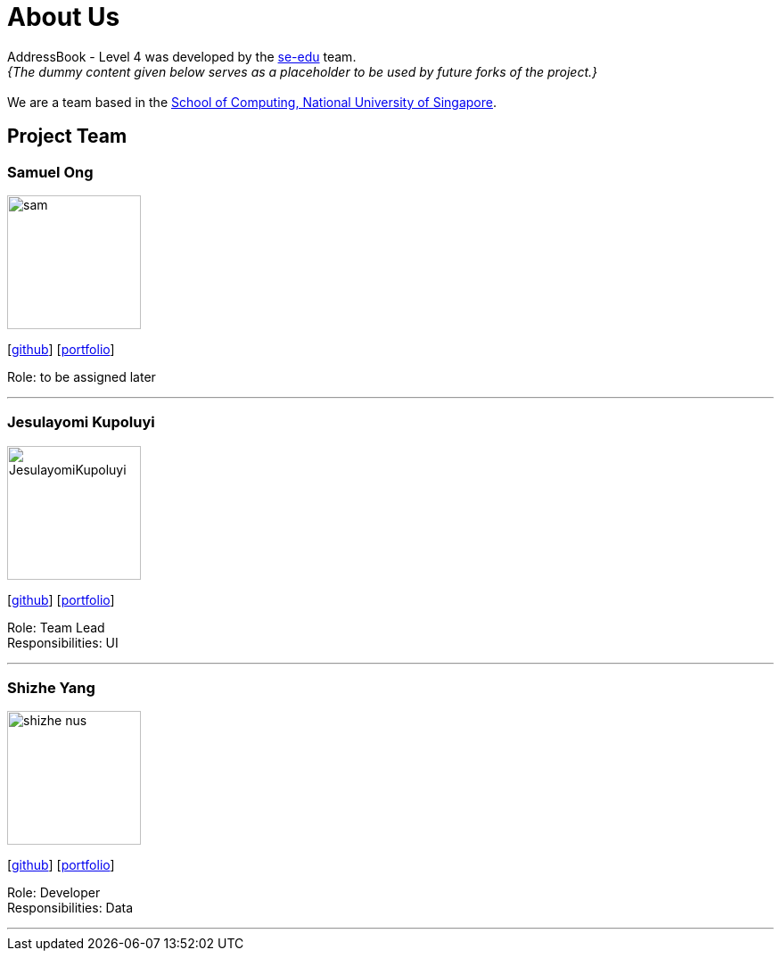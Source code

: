 = About Us
:site-section: AboutUs
:relfileprefix: team/
:imagesDir: images
:stylesDir: stylesheets

AddressBook - Level 4 was developed by the https://se-edu.github.io/docs/Team.html[se-edu] team. +
_{The dummy content given below serves as a placeholder to be used by future forks of the project.}_ +
{empty} +
We are a team based in the http://www.comp.nus.edu.sg[School of Computing, National University of Singapore].

== Project Team

=== Samuel Ong
image::sam.png[width="150", align="left"]
{empty} [https://github.com/Sameow[github]] [<<sam#, portfolio>>]

Role: to be assigned later

'''

=== Jesulayomi Kupoluyi
image::JesulayomiKupoluyi.png[width="150", align="left"]
{empty}[http://github.com/lejolly[github]] [<<johndoe#, portfolio>>]

Role: Team Lead +
Responsibilities: UI

'''

=== Shizhe Yang
image::shizhe-nus.jpg[width="150", align="left"]
{empty}[http://github.com/Shizhe-NUS[github]] [<<Shizhe Yang#, portfolio>>]

Role: Developer +
Responsibilities: Data

'''